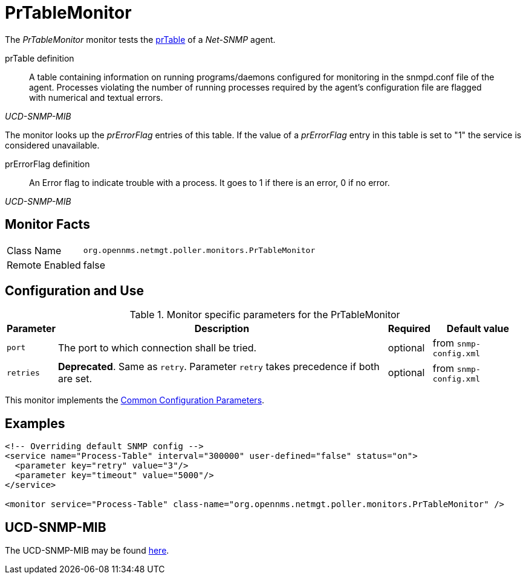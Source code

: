 
= PrTableMonitor

The _PrTableMonitor_ monitor tests the link:http://www.net-snmp.org/docs/mibs/ucdavis.html#prTable[prTable] of a _Net-SNMP_ agent.

.prTable definition
[quote,,UCD-SNMP-MIB]
____
A table containing information on running programs/daemons configured for monitoring in the snmpd.conf file of the agent.
Processes violating the number of running processes required by the agent's configuration file are flagged with numerical and textual errors.
____

The monitor looks up the _prErrorFlag_ entries of this table.
If the value of a _prErrorFlag_ entry in this table is set to "1" the service is considered unavailable.

.prErrorFlag definition
[quote,,UCD-SNMP-MIB]
____
An Error flag to indicate trouble with a process.
It goes to 1 if there is an error, 0 if no error.
____

== Monitor Facts

[options="autowidth"]
|===
| Class Name     | `org.opennms.netmgt.poller.monitors.PrTableMonitor`
| Remote Enabled | false
|===

== Configuration and Use

.Monitor specific parameters for the PrTableMonitor
[options="header, autowidth"]
|===
| Parameter | Description                                                        | Required | Default value
| `port`    | The port to which connection shall be tried.                       | optional | from `snmp-config.xml`
| `retries` | *Deprecated*.
              Same as `retry`.
              Parameter `retry` takes precedence if both are set.                | optional | from `snmp-config.xml`
|===

This monitor implements the <<service-assurance/monitors/introduction.adoc#ga-service-assurance-monitors-common-parameters, Common Configuration Parameters>>.

== Examples

[source, xml]
----
<!-- Overriding default SNMP config -->
<service name="Process-Table" interval="300000" user-defined="false" status="on">
  <parameter key="retry" value="3"/>
  <parameter key="timeout" value="5000"/>
</service>

<monitor service="Process-Table" class-name="org.opennms.netmgt.poller.monitors.PrTableMonitor" />
----

== UCD-SNMP-MIB

The UCD-SNMP-MIB may be found link:http://www.net-snmp.org/docs/mibs/UCD-SNMP-MIB.txt[here].
